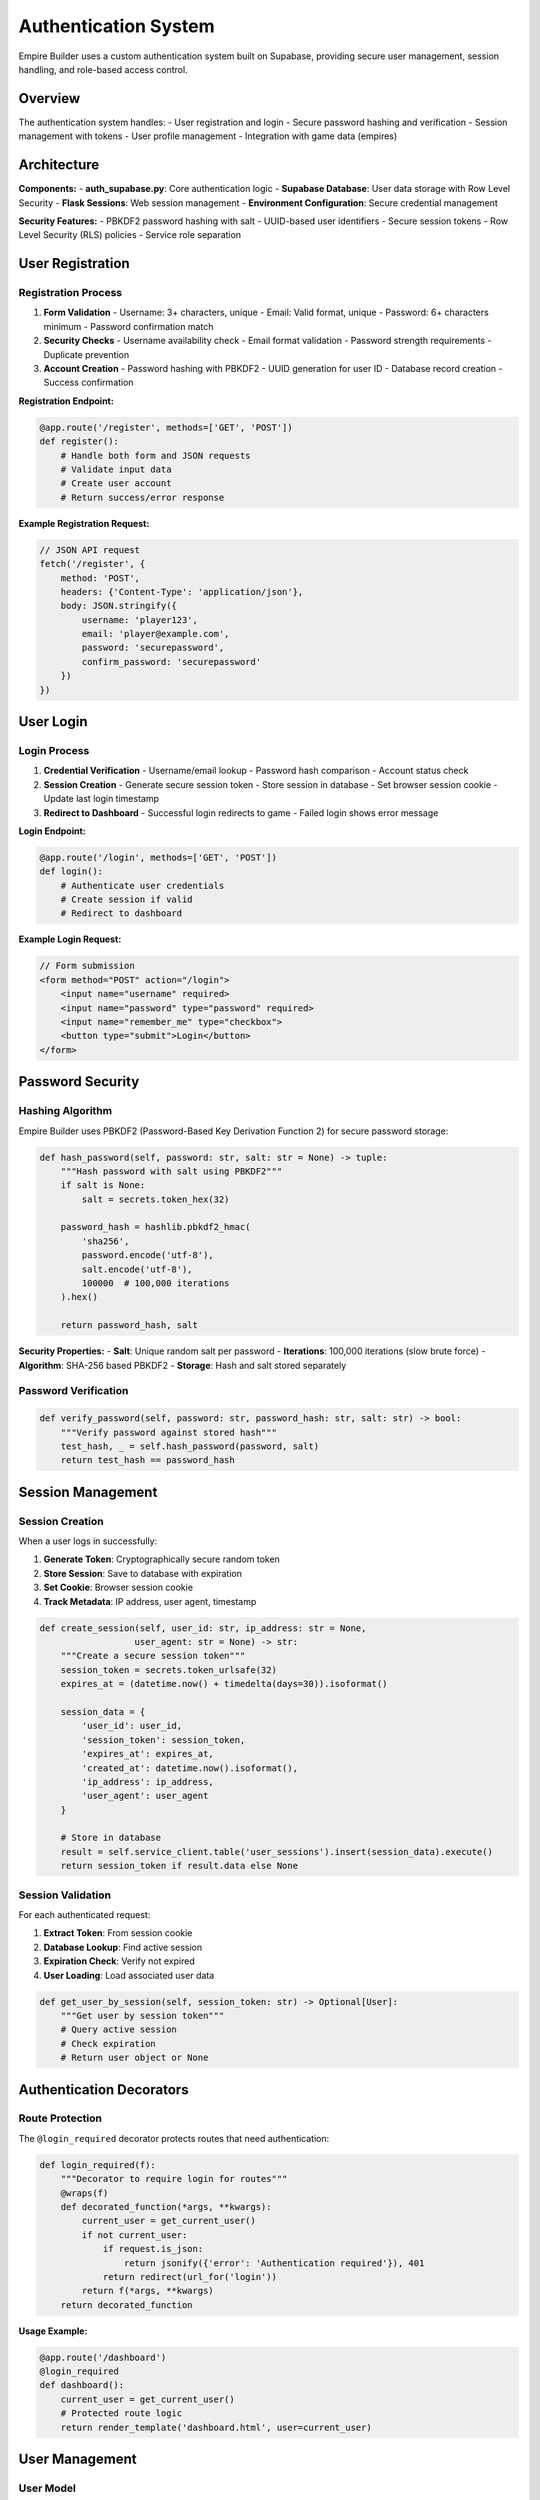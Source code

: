 Authentication System
=====================

Empire Builder uses a custom authentication system built on Supabase, providing secure user management, session handling, and role-based access control.

Overview
--------

The authentication system handles:
- User registration and login
- Secure password hashing and verification
- Session management with tokens
- User profile management
- Integration with game data (empires)

Architecture
------------

**Components:**
- **auth_supabase.py**: Core authentication logic
- **Supabase Database**: User data storage with Row Level Security
- **Flask Sessions**: Web session management
- **Environment Configuration**: Secure credential management

**Security Features:**
- PBKDF2 password hashing with salt
- UUID-based user identifiers
- Secure session tokens
- Row Level Security (RLS) policies
- Service role separation

User Registration
-----------------

Registration Process
~~~~~~~~~~~~~~~~~~~~

1. **Form Validation**
   - Username: 3+ characters, unique
   - Email: Valid format, unique
   - Password: 6+ characters minimum
   - Password confirmation match

2. **Security Checks**
   - Username availability check
   - Email format validation
   - Password strength requirements
   - Duplicate prevention

3. **Account Creation**
   - Password hashing with PBKDF2
   - UUID generation for user ID
   - Database record creation
   - Success confirmation

**Registration Endpoint:**

.. code-block:: python

   @app.route('/register', methods=['GET', 'POST'])
   def register():
       # Handle both form and JSON requests
       # Validate input data
       # Create user account
       # Return success/error response

**Example Registration Request:**

.. code-block:: javascript

   // JSON API request
   fetch('/register', {
       method: 'POST',
       headers: {'Content-Type': 'application/json'},
       body: JSON.stringify({
           username: 'player123',
           email: 'player@example.com',
           password: 'securepassword',
           confirm_password: 'securepassword'
       })
   })

User Login
----------

Login Process
~~~~~~~~~~~~~

1. **Credential Verification**
   - Username/email lookup
   - Password hash comparison
   - Account status check

2. **Session Creation**
   - Generate secure session token
   - Store session in database
   - Set browser session cookie
   - Update last login timestamp

3. **Redirect to Dashboard**
   - Successful login redirects to game
   - Failed login shows error message

**Login Endpoint:**

.. code-block:: python

   @app.route('/login', methods=['GET', 'POST'])
   def login():
       # Authenticate user credentials
       # Create session if valid
       # Redirect to dashboard

**Example Login Request:**

.. code-block:: javascript

   // Form submission
   <form method="POST" action="/login">
       <input name="username" required>
       <input name="password" type="password" required>
       <input name="remember_me" type="checkbox">
       <button type="submit">Login</button>
   </form>

Password Security
-----------------

Hashing Algorithm
~~~~~~~~~~~~~~~~~

Empire Builder uses PBKDF2 (Password-Based Key Derivation Function 2) for secure password storage:

.. code-block:: python

   def hash_password(self, password: str, salt: str = None) -> tuple:
       """Hash password with salt using PBKDF2"""
       if salt is None:
           salt = secrets.token_hex(32)
       
       password_hash = hashlib.pbkdf2_hmac(
           'sha256',
           password.encode('utf-8'),
           salt.encode('utf-8'),
           100000  # 100,000 iterations
       ).hex()
       
       return password_hash, salt

**Security Properties:**
- **Salt**: Unique random salt per password
- **Iterations**: 100,000 iterations (slow brute force)
- **Algorithm**: SHA-256 based PBKDF2
- **Storage**: Hash and salt stored separately

Password Verification
~~~~~~~~~~~~~~~~~~~~~

.. code-block:: python

   def verify_password(self, password: str, password_hash: str, salt: str) -> bool:
       """Verify password against stored hash"""
       test_hash, _ = self.hash_password(password, salt)
       return test_hash == password_hash

Session Management
------------------

Session Creation
~~~~~~~~~~~~~~~~

When a user logs in successfully:

1. **Generate Token**: Cryptographically secure random token
2. **Store Session**: Save to database with expiration
3. **Set Cookie**: Browser session cookie
4. **Track Metadata**: IP address, user agent, timestamp

.. code-block:: python

   def create_session(self, user_id: str, ip_address: str = None, 
                     user_agent: str = None) -> str:
       """Create a secure session token"""
       session_token = secrets.token_urlsafe(32)
       expires_at = (datetime.now() + timedelta(days=30)).isoformat()
       
       session_data = {
           'user_id': user_id,
           'session_token': session_token,
           'expires_at': expires_at,
           'created_at': datetime.now().isoformat(),
           'ip_address': ip_address,
           'user_agent': user_agent
       }
       
       # Store in database
       result = self.service_client.table('user_sessions').insert(session_data).execute()
       return session_token if result.data else None

Session Validation
~~~~~~~~~~~~~~~~~~

For each authenticated request:

1. **Extract Token**: From session cookie
2. **Database Lookup**: Find active session
3. **Expiration Check**: Verify not expired
4. **User Loading**: Load associated user data

.. code-block:: python

   def get_user_by_session(self, session_token: str) -> Optional[User]:
       """Get user by session token"""
       # Query active session
       # Check expiration
       # Return user object or None

Authentication Decorators
-------------------------

Route Protection
~~~~~~~~~~~~~~~~

The ``@login_required`` decorator protects routes that need authentication:

.. code-block:: python

   def login_required(f):
       """Decorator to require login for routes"""
       @wraps(f)
       def decorated_function(*args, **kwargs):
           current_user = get_current_user()
           if not current_user:
               if request.is_json:
                   return jsonify({'error': 'Authentication required'}), 401
               return redirect(url_for('login'))
           return f(*args, **kwargs)
       return decorated_function

**Usage Example:**

.. code-block:: python

   @app.route('/dashboard')
   @login_required
   def dashboard():
       current_user = get_current_user()
       # Protected route logic
       return render_template('dashboard.html', user=current_user)

User Management
---------------

User Model
~~~~~~~~~~

.. code-block:: python

   @dataclass
   class User:
       id: str              # UUID primary key
       username: str        # Unique username
       email: str          # Unique email address
       password_hash: str   # Hashed password
       salt: str           # Password salt
       created_at: str     # Registration timestamp
       last_login: str     # Last login timestamp
       is_active: bool     # Account status
       empire_id: str      # Linked empire (optional)

User Operations
~~~~~~~~~~~~~~~

**Get Current User:**

.. code-block:: python

   def get_current_user() -> Optional[User]:
       """Get currently logged-in user"""
       session_token = session.get('session_token')
       if session_token:
           return supabase_auth_db.get_user_by_session(session_token)
       return None

**Update User Profile:**

.. code-block:: python

   def update_user_profile(user_id: str, updates: dict):
       """Update user profile information"""
       # Validate updates
       # Apply changes to database
       # Return success/failure

**Link User to Empire:**

.. code-block:: python

   def link_user_to_empire(self, user_id: str, empire_id: str):
       """Link user account to game empire"""
       service_client = self.service_client or self.client
       service_client.table('users').update({
           'empire_id': empire_id
       }).eq('id', user_id).execute()

Database Schema
---------------

Users Table
~~~~~~~~~~~

.. code-block:: sql

   CREATE TABLE users (
       id UUID DEFAULT gen_random_uuid() PRIMARY KEY,
       username VARCHAR(50) UNIQUE NOT NULL,
       email VARCHAR(255) UNIQUE NOT NULL,
       password_hash VARCHAR(255) NOT NULL,
       salt VARCHAR(255) NOT NULL,
       created_at TIMESTAMP WITH TIME ZONE DEFAULT NOW(),
       last_login TIMESTAMP WITH TIME ZONE,
       is_active BOOLEAN DEFAULT TRUE,
       empire_id UUID REFERENCES empires(id)
   );

User Sessions Table
~~~~~~~~~~~~~~~~~~~

.. code-block:: sql

   CREATE TABLE user_sessions (
       id UUID DEFAULT gen_random_uuid() PRIMARY KEY,
       user_id UUID REFERENCES users(id) ON DELETE CASCADE,
       session_token VARCHAR(255) UNIQUE NOT NULL,
       expires_at TIMESTAMP WITH TIME ZONE NOT NULL,
       created_at TIMESTAMP WITH TIME ZONE DEFAULT NOW(),
       ip_address INET,
       user_agent TEXT
   );

Row Level Security
~~~~~~~~~~~~~~~~~~

.. code-block:: sql

   -- Enable RLS on users table
   ALTER TABLE users ENABLE ROW LEVEL SECURITY;

   -- Service role can manage all users
   CREATE POLICY "Service role can manage users" ON users
   FOR ALL USING (auth.role() = 'service_role');

   -- Users can view their own data
   CREATE POLICY "Users can view own data" ON users
   FOR SELECT USING (auth.uid() = id);

Security Considerations
-----------------------

Best Practices
~~~~~~~~~~~~~~

**Password Security:**
- Minimum 6 characters (consider increasing)
- PBKDF2 with 100,000 iterations
- Unique salt per password
- Secure random salt generation

**Session Security:**
- Cryptographically secure tokens
- 30-day expiration (configurable)
- IP and user agent tracking
- Automatic cleanup of expired sessions

**Database Security:**
- Row Level Security enabled
- Service role for admin operations
- Separate anon key for client operations
- Environment variable configuration

**Application Security:**
- Input validation and sanitization
- CSRF protection (Flask-WTF recommended)
- Rate limiting on auth endpoints
- Secure cookie configuration

Common Issues and Solutions
---------------------------

Registration Problems
~~~~~~~~~~~~~~~~~~~~~

**"Row Level Security" Error:**
- Ensure service key is used for user creation
- Verify RLS policies are correctly configured
- Check that service client is initialized

**"Username already exists":**
- Implement proper uniqueness checking
- Provide clear error messages
- Consider case-insensitive usernames

Login Problems
~~~~~~~~~~~~~~

**"Invalid username or password":**
- Check password hashing consistency
- Verify database connection
- Ensure user account is active

**Session Issues:**
- Check session token generation
- Verify database session storage
- Confirm cookie configuration

**Environment Variables:**
- Use ``load_dotenv(override=True)`` to override system vars
- Verify all required variables are set
- Check for typos in variable names

Testing Authentication
----------------------

Debug Scripts
~~~~~~~~~~~~~

The project includes debug scripts for testing:

**Registration Test:**

.. code-block:: bash

   python debug_registration.py

**Login Test:**

.. code-block:: bash

   python debug_login.py

**Connection Test:**

.. code-block:: bash

   python test_simple_connection.py

Manual Testing
~~~~~~~~~~~~~~

1. **Registration Flow:**
   - Try valid registration
   - Test validation errors
   - Verify database records

2. **Login Flow:**
   - Test valid credentials
   - Test invalid credentials
   - Verify session creation

3. **Session Management:**
   - Test protected routes
   - Verify logout functionality
   - Check session expiration

API Integration
---------------

For external applications or mobile clients:

**JSON API Endpoints:**
- ``POST /register``: Create new account
- ``POST /login``: Authenticate user
- ``POST /logout``: End session
- ``GET /api/user/profile``: Get user info

**Authentication Headers:**
- Use session tokens in Authorization header
- Support both cookie and header auth
- Consistent error responses

This authentication system provides a secure, scalable foundation for Empire Builder's user management needs while maintaining flexibility for future enhancements.